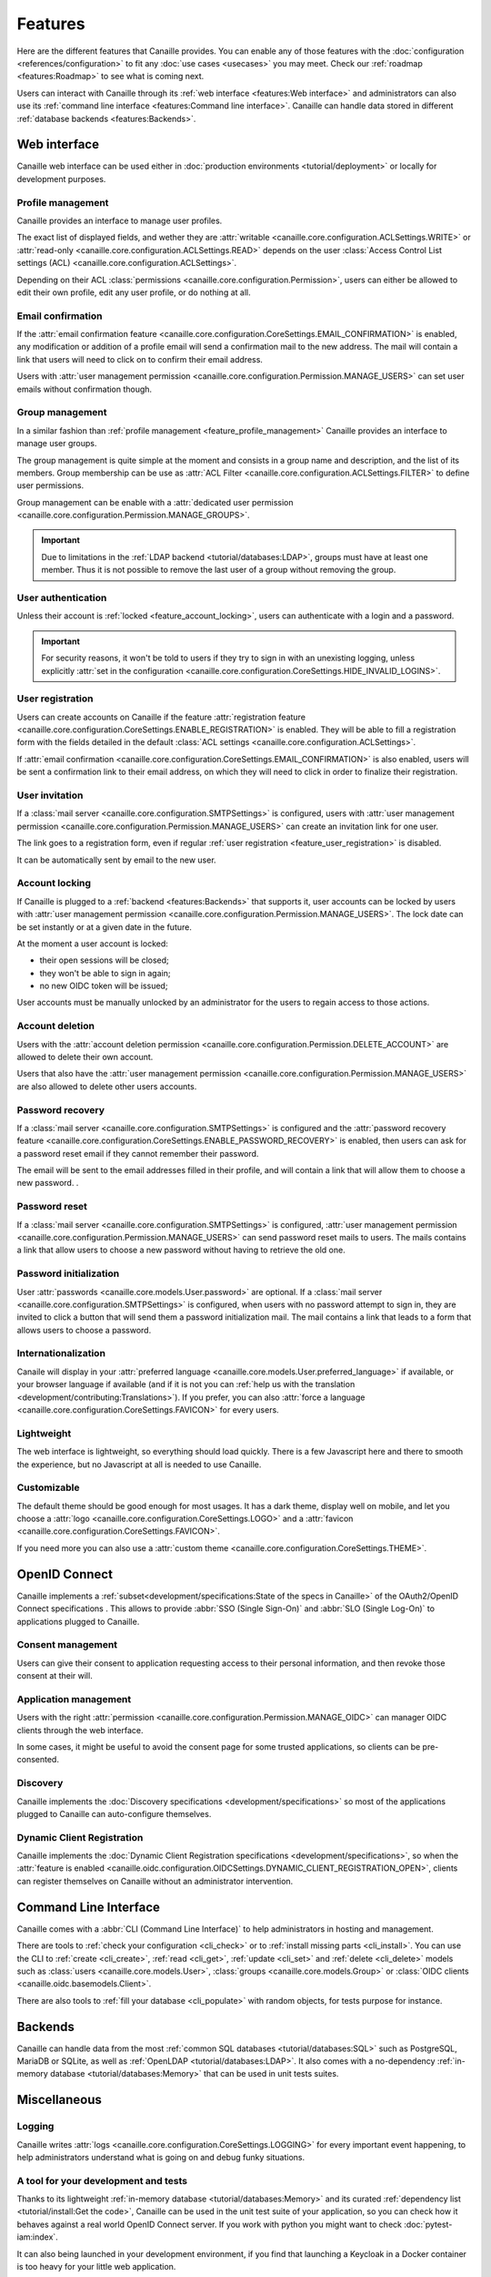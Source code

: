 .. This page should list the functional perimiter of Canaille,
   without mentioning too much technical details. We should avoid giving
   explicit configuration parameters for instance. However, we should put as
   much links to other sections of the documentation as possible.

   TODO: replace 'users with user management permission' by 'administrators'?

Features
########

Here are the different features that Canaille provides.
You can enable any of those features with the :doc:`configuration <references/configuration>` to fit any :doc:`use cases <usecases>` you may meet.
Check our  :ref:`roadmap <features:Roadmap>` to see what is coming next.

Users can interact with Canaille through its :ref:`web interface <features:Web interface>` and administrators can also use its :ref:`command line interface <features:Command line interface>`.
Canaille can handle data stored in different :ref:`database backends <features:Backends>`.

Web interface
*************

Canaille web interface can be used either in :doc:`production environments <tutorial/deployment>` or locally for development purposes.

.. _feature_profile_management:

Profile management
==================

.. image:: _static/profile.webp
   :width: 200px
   :alt: Profile
   :align: right

Canaille provides an interface to manage user profiles.

The exact list of displayed fields, and wether they are :attr:`writable <canaille.core.configuration.ACLSettings.WRITE>` or :attr:`read-only <canaille.core.configuration.ACLSettings.READ>` depends on the user :class:`Access Control List settings (ACL) <canaille.core.configuration.ACLSettings>`.

Depending on their ACL :class:`permissions <canaille.core.configuration.Permission>`, users can either be allowed to edit their own profile, edit any user profile, or do nothing at all.

.. _feature_email_confirmation:

Email confirmation
==================

If the :attr:`email confirmation feature <canaille.core.configuration.CoreSettings.EMAIL_CONFIRMATION>` is enabled, any modification or addition of a profile email will send a confirmation mail to the new address. The mail will contain a link that users will need to click on to confirm their email address.

Users with :attr:`user management permission <canaille.core.configuration.Permission.MANAGE_USERS>` can set user emails without confirmation though.

.. _feature_group_management:

Group management
================

.. image:: _static/group-edition.webp
   :width: 200px
   :alt: Group edition
   :align: right

In a similar fashion than :ref:`profile management <feature_profile_management>` Canaille provides an interface to manage user groups.

The group management is quite simple at the moment and consists in a group name and description, and the list of its members.
Group membership can be use as :attr:`ACL Filter <canaille.core.configuration.ACLSettings.FILTER>` to define user permissions.

.. todo::
   At the moment adding an user to a group can only be achieved by the user settings page, but we are :issue:`working to improve this <192>`.

Group management can be enable with a :attr:`dedicated user permission <canaille.core.configuration.Permission.MANAGE_GROUPS>`.

.. important::
   Due to limitations in the :ref:`LDAP backend <tutorial/databases:LDAP>`, groups must have at least one member.
   Thus it is not possible to remove the last user of a group without removing the group.

.. _feature_user_authentication:

User authentication
===================

Unless their account is :ref:`locked <feature_account_locking>`, users can authenticate with a login and a password.

.. important::

   For security reasons, it won't be told to users if they try to sign in with an unexisting logging, unless explicitly :attr:`set in the configuration <canaille.core.configuration.CoreSettings.HIDE_INVALID_LOGINS>`.

.. todo:: :ref:`LDAP backend <tutorial/databases:LDAP>` users can define which :class:`user field <canaille.core.models.User>` should be used as the login (such as :attr:`~canaille.core.models.User.user_name` or :attr:`~canaille.core.models.User.emails`) using a :attr:`configuration parameter <canaille.backends.ldap.configuration.LDAPSettings.USER_FILTER>`, but other backends can only login using :attr:`~canaille.core.models.User.user_name`. We are :issue:`working to improve this <196>`.

.. _feature_user_registration:

User registration
=================

Users can create accounts on Canaille if the feature :attr:`registration feature <canaille.core.configuration.CoreSettings.ENABLE_REGISTRATION>` is enabled. They will be able to fill a registration form with the fields detailed in the default :class:`ACL settings <canaille.core.configuration.ACLSettings>`.

If :attr:`email confirmation <canaille.core.configuration.CoreSettings.EMAIL_CONFIRMATION>` is also enabled, users will be sent a confirmation link to their email address, on which they will need to click in order to finalize their registration.

.. _feature_user_invitation:

User invitation
===============

.. image:: _static/user-invite.webp
   :width: 200px
   :alt: User invitation
   :align: right

If a :class:`mail server <canaille.core.configuration.SMTPSettings>` is configured, users with :attr:`user management permission <canaille.core.configuration.Permission.MANAGE_USERS>` can create an invitation link for one user.

The link goes to a registration form, even if regular :ref:`user registration <feature_user_registration>` is disabled.

It can be automatically sent by email to the new user.

.. _feature_account_locking:

Account locking
===============

If Canaille is plugged to a :ref:`backend <features:Backends>` that supports it, user accounts can be locked by users with :attr:`user management permission <canaille.core.configuration.Permission.MANAGE_USERS>`.
The lock date can be set instantly or at a given date in the future.

At the moment a user account is locked:

- their open sessions will be closed;
- they won't be able to sign in again;
- no new OIDC token will be issued;

User accounts must be manually unlocked by an administrator for the users to regain access to those actions.

.. _feature_account_deletion:

Account deletion
================

Users with the :attr:`account deletion permission <canaille.core.configuration.Permission.DELETE_ACCOUNT>` are allowed to delete their own account.

Users that also have the :attr:`user management permission <canaille.core.configuration.Permission.MANAGE_USERS>` are also allowed to delete other users accounts.

.. _feature_password_recovery:

Password recovery
=================

.. image:: _static/password-recovery.webp
   :width: 200px
   :alt: Group edition
   :align: right

If a :class:`mail server <canaille.core.configuration.SMTPSettings>` is configured and the :attr:`password recovery feature <canaille.core.configuration.CoreSettings.ENABLE_PASSWORD_RECOVERY>` is enabled, then users can ask for a password reset email if they cannot remember their password.

The email will be sent to the email addresses filled in their profile, and will contain a link that will allow them to choose a new password. .

.. todo::

    Check that password recovery is disabled on locked accounts.

.. _feature_password_reset:

Password reset
==============

If a :class:`mail server <canaille.core.configuration.SMTPSettings>` is configured, :attr:`user management permission <canaille.core.configuration.Permission.MANAGE_USERS>` can send password reset mails to users.
The mails contains a link that allow users to choose a new password without having to retrieve the old one.

.. _feature_password_initialization:

Password initialization
=======================

User :attr:`passwords <canaille.core.models.User.password>` are optional.
If a :class:`mail server <canaille.core.configuration.SMTPSettings>` is configured, when users with no password attempt to sign in, they are invited to click a button that will send them a password initialization mail.
The mail contains a link that leads to a form that allows users to choose a password.

.. _feature_i18n:

Internationalization
====================

.. image:: https://hosted.weblate.org/widgets/canaille/-/canaille/multi-blue.svg
   :alt: Translation state
   :align: right
   :width: 600px

Canaile will display in your :attr:`preferred language <canaille.core.models.User.preferred_language>` if available, or your browser language if available (and if it is not you can :ref:`help us with the translation <development/contributing:Translations>`).
If you prefer, you can also :attr:`force a language <canaille.core.configuration.CoreSettings.FAVICON>` for every users.

.. _feature_ui:

Lightweight
===========

The web interface is lightweight, so everything should load quickly.
There is a few Javascript here and there to smooth the experience, but no Javascript at all is needed to use Canaille.

Customizable
============

The default theme should be good enough for most usages.
It has a dark theme, display well on mobile, and let you choose a :attr:`logo <canaille.core.configuration.CoreSettings.LOGO>` and a :attr:`favicon <canaille.core.configuration.CoreSettings.FAVICON>`.

If you need more you can also use a :attr:`custom theme <canaille.core.configuration.CoreSettings.THEME>`.

.. _feature_oidc:

OpenID Connect
**************

Canaille implements a :ref:`subset<development/specifications:State of the specs in Canaille>` of the OAuth2/OpenID Connect specifications .
This allows to provide :abbr:`SSO (Single Sign-On)` and :abbr:`SLO (Single Log-On)` to applications plugged to Canaille.

Consent management
==================

.. image:: _static/consent.webp
   :width: 200px
   :alt: Profile
   :align: right


Users can give their consent to application requesting access to their personal information,
and then revoke those consent at their will.

Application management
======================

Users with the right :attr:`permission <canaille.core.configuration.Permission.MANAGE_OIDC>` can manager OIDC clients through the web interface.

In some cases, it might be useful to avoid the consent page for some trusted applications, so clients can be pre-consented.

Discovery
=========

Canaille implements the :doc:`Discovery specifications <development/specifications>` so most of the applications plugged to Canaille can auto-configure themselves.

Dynamic Client Registration
===========================

Canaille implements the :doc:`Dynamic Client Registration specifications <development/specifications>`, so when the :attr:`feature is enabled <canaille.oidc.configuration.OIDCSettings.DYNAMIC_CLIENT_REGISTRATION_OPEN>`, clients can register themselves on Canaille without an administrator intervention.

.. _feature_cli:

Command Line Interface
**********************

Canaille comes with a :abbr:`CLI (Command Line Interface)` to help administrators in hosting and management.

There are tools to :ref:`check your configuration <cli_check>` or to :ref:`install missing parts <cli_install>`.
You can use the CLI to :ref:`create <cli_create>`, :ref:`read <cli_get>`, :ref:`update <cli_set>` and :ref:`delete <cli_delete>` models such as :class:`users <canaille.core.models.User>`, :class:`groups <canaille.core.models.Group>` or  :class:`OIDC clients <canaille.oidc.basemodels.Client>`.

There are also tools to :ref:`fill your database <cli_populate>` with random objects, for tests purpose for instance.

.. _feature_backends:

Backends
********

Canaille can handle data from the most :ref:`common SQL databases <tutorial/databases:SQL>` such as PostgreSQL, MariaDB or SQLite, as well as :ref:`OpenLDAP <tutorial/databases:LDAP>`.
It also comes with a no-dependency :ref:`in-memory database <tutorial/databases:Memory>` that can be used in unit tests suites.

Miscellaneous
*************

.. _feature_logging:

Logging
=======

Canaille writes :attr:`logs <canaille.core.configuration.CoreSettings.LOGGING>` for every important event happening, to help administrators understand what is going on and debug funky situations.

.. _feature_development:

A tool for your development and tests
=====================================

Thanks to its lightweight :ref:`in-memory database <tutorial/databases:Memory>` and its curated :ref:`dependency list <tutorial/install:Get the code>`, Canaille can be used in the unit test suite of your application, so you can check how it behaves against a real world OpenID Connect server. If you work with python you might want to check :doc:`pytest-iam:index`.

It can also being launched in your development environment, if you find that launching a Keycloak in a Docker container is too heavy for your little web application.

It also fits well in continuous integration scenarios. Thanks to its :ref:`CLI <feature_cli>`, you can prepare data in Canaille, let your application interract with it, and then check the side effects.

Roadmap
*******

Bêta version
============

To go out of the current Alpha version we want to achieve the following tasks:

- :issue:`Configuration validation using pydantic <138>`

Stable version
==============

Before we push Canaille in stable version we want to achieve the following tasks:

Security
--------

- :issue:`Password hashing configuration <175>`
- :issue:`Authentication logging policy <177>`
- :issue:`Intruder lockout <173>`
- :issue:`Password expiry policy <176>`
- :issue:`Password compromission check <179>`
- :issue:`Multi-factor authentication: Email <47>`
- :issue:`Multi-factor authentication: SMS <47>`
- :issue:`Multi-factor authentication: OTP <47>`

Packaging
---------

- :issue:`Nix package <190>`
- :issue:`Docker / OCI package <59>`

And beyond
==========

- :issue:`OpenID Connect certification <182>`
- :issue:`SCIM support <116>`
